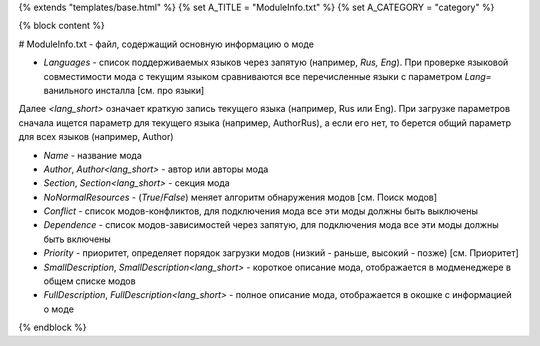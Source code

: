 {% extends "templates/base.html" %}
{% set A_TITLE = "ModuleInfo.txt" %}
{% set A_CATEGORY = "category" %}

{% block content %}

# ModuleInfo.txt - файл, содержащий основную информацию о моде

- `Languages` - список поддерживаемых языков через запятую (например, `Rus, Eng`). При проверке языковой совместимости мода с текущим языком сравниваются все перечисленные языки с параметром `Lang=` ванильного инсталла [см. про языки]
Далее `<lang_short>` означает краткую запись текущего языка (например, Rus или Eng).
При загрузке параметров сначала ищется параметр для текущего языка (например, AuthorRus), а если его нет, то берется общий параметр для всех языков (например, Author)

- `Name` - название мода
- `Author`, `Author<lang_short>` - автор или авторы мода
- `Section`, `Section<lang_short>` - секция мода
- `NoNormalResources` - (`True`/`False`) меняет алгоритм обнаружения модов [см. Поиск модов]

- `Conflict` - список модов-конфликтов, для подключения мода все эти моды должны быть выключены
- `Dependence` - список модов-зависимостей через запятую, для подключения мода все эти моды должны быть включены
- `Priority` - приоритет, определяет порядок загрузки модов (низкий - раньше, высокий - позже) [см. Приоритет]

- `SmallDescription`, `SmallDescription<lang_short>` - короткое описание мода, отображается в модменеджере в общем списке модов
- `FullDescription`, `FullDescription<lang_short>` - полное описание мода, отображается в окошке с информацией о моде

{% endblock %}
